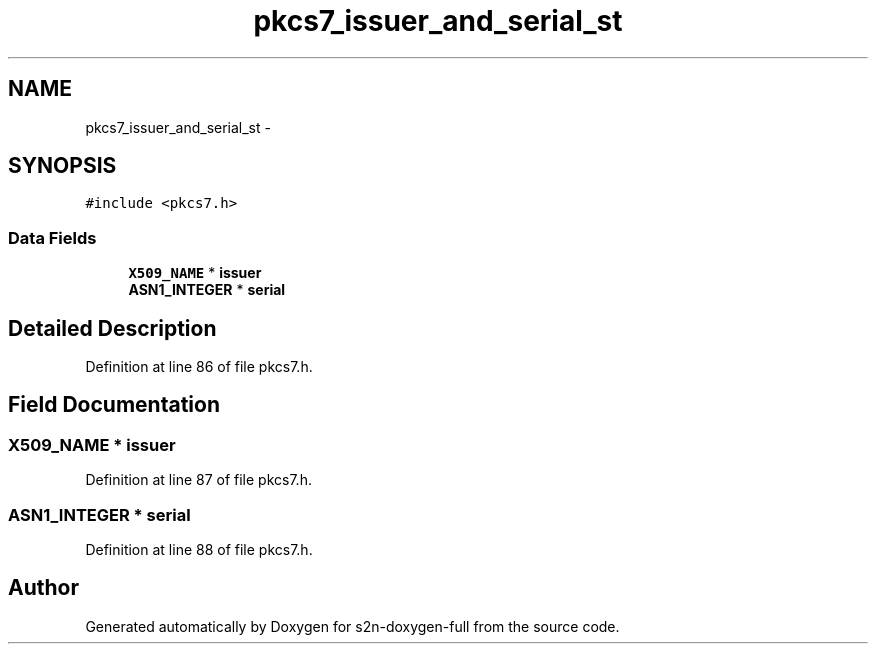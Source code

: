 .TH "pkcs7_issuer_and_serial_st" 3 "Fri Aug 19 2016" "s2n-doxygen-full" \" -*- nroff -*-
.ad l
.nh
.SH NAME
pkcs7_issuer_and_serial_st \- 
.SH SYNOPSIS
.br
.PP
.PP
\fC#include <pkcs7\&.h>\fP
.SS "Data Fields"

.in +1c
.ti -1c
.RI "\fBX509_NAME\fP * \fBissuer\fP"
.br
.ti -1c
.RI "\fBASN1_INTEGER\fP * \fBserial\fP"
.br
.in -1c
.SH "Detailed Description"
.PP 
Definition at line 86 of file pkcs7\&.h\&.
.SH "Field Documentation"
.PP 
.SS "\fBX509_NAME\fP * issuer"

.PP
Definition at line 87 of file pkcs7\&.h\&.
.SS "\fBASN1_INTEGER\fP * serial"

.PP
Definition at line 88 of file pkcs7\&.h\&.

.SH "Author"
.PP 
Generated automatically by Doxygen for s2n-doxygen-full from the source code\&.

